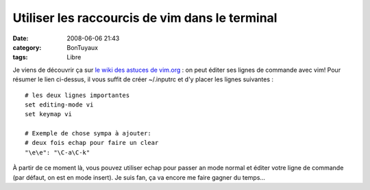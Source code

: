 Utiliser les raccourcis de vim dans le terminal
###############################################
:date: 2008-06-06 21:43
:category: BonTuyaux
:tags: Libre

Je viens de découvrir ça sur `le wiki des astuces de vim.org`_ : on
peut éditer ses lignes de commande avec vim! Pour résumer le lien
ci-dessus, il vous suffit de créer ~/.inputrc et d'y placer les
lignes suivantes :
::

    # les deux lignes importantes
    set editing-mode vi
    set keymap vi
    
    # Exemple de chose sympa à ajouter:
    # deux fois echap pour faire un clear
    "\e\e": "\C-a\C-k"

À partir de ce moment là, vous pouvez utiliser echap pour passer an
mode normal et éditer votre ligne de commande (par défaut, on est
en mode insert). Je suis fan, ça va encore me faire gagner du
temps...

.. _le wiki des astuces de vim.org: http://vim.wikia.com/wiki/Use_vi_shortcuts_in_terminal
